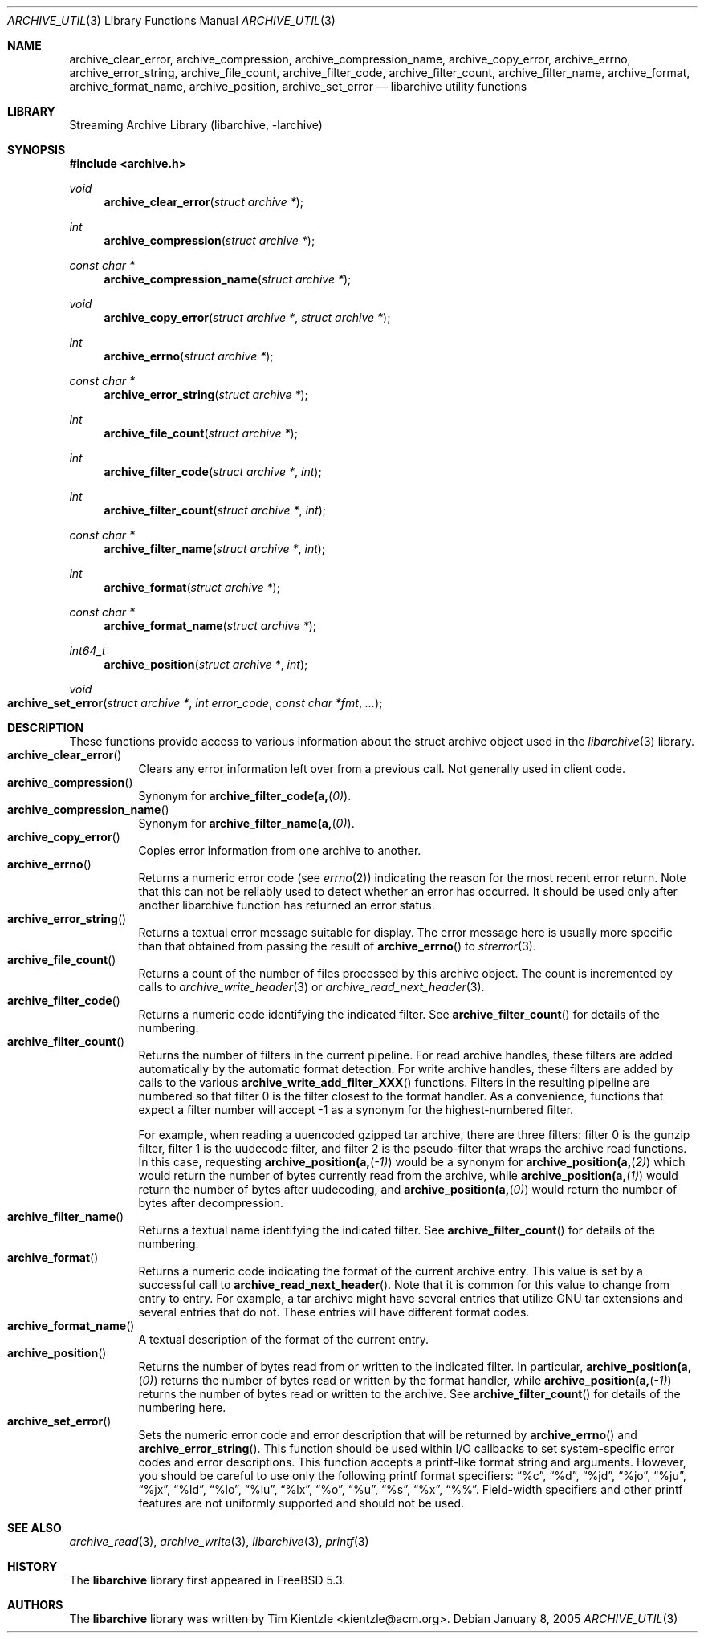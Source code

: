 .\" Copyright (c) 2003-2007 Tim Kientzle
.\" All rights reserved.
.\"
.\" Redistribution and use in source and binary forms, with or without
.\" modification, are permitted provided that the following conditions
.\" are met:
.\" 1. Redistributions of source code must retain the above copyright
.\"    notice, this list of conditions and the following disclaimer.
.\" 2. Redistributions in binary form must reproduce the above copyright
.\"    notice, this list of conditions and the following disclaimer in the
.\"    documentation and/or other materials provided with the distribution.
.\"
.\" THIS SOFTWARE IS PROVIDED BY THE AUTHOR AND CONTRIBUTORS ``AS IS'' AND
.\" ANY EXPRESS OR IMPLIED WARRANTIES, INCLUDING, BUT NOT LIMITED TO, THE
.\" IMPLIED WARRANTIES OF MERCHANTABILITY AND FITNESS FOR A PARTICULAR PURPOSE
.\" ARE DISCLAIMED.  IN NO EVENT SHALL THE AUTHOR OR CONTRIBUTORS BE LIABLE
.\" FOR ANY DIRECT, INDIRECT, INCIDENTAL, SPECIAL, EXEMPLARY, OR CONSEQUENTIAL
.\" DAMAGES (INCLUDING, BUT NOT LIMITED TO, PROCUREMENT OF SUBSTITUTE GOODS
.\" OR SERVICES; LOSS OF USE, DATA, OR PROFITS; OR BUSINESS INTERRUPTION)
.\" HOWEVER CAUSED AND ON ANY THEORY OF LIABILITY, WHETHER IN CONTRACT, STRICT
.\" LIABILITY, OR TORT (INCLUDING NEGLIGENCE OR OTHERWISE) ARISING IN ANY WAY
.\" OUT OF THE USE OF THIS SOFTWARE, EVEN IF ADVISED OF THE POSSIBILITY OF
.\" SUCH DAMAGE.
.\"
.\" $FreeBSD: head/lib/libarchive/archive_util.3 201098 2009-12-28 02:58:14Z kientzle $
.\"
.Dd January 8, 2005
.Dt ARCHIVE_UTIL 3
.Os
.Sh NAME
.Nm archive_clear_error ,
.Nm archive_compression ,
.Nm archive_compression_name ,
.Nm archive_copy_error ,
.Nm archive_errno ,
.Nm archive_error_string ,
.Nm archive_file_count ,
.Nm archive_filter_code ,
.Nm archive_filter_count ,
.Nm archive_filter_name ,
.Nm archive_format ,
.Nm archive_format_name ,
.Nm archive_position ,
.Nm archive_set_error
.Nd libarchive utility functions
.Sh LIBRARY
Streaming Archive Library (libarchive, -larchive)
.Sh SYNOPSIS
.In archive.h
.Ft void
.Fn archive_clear_error "struct archive *"
.Ft int
.Fn archive_compression "struct archive *"
.Ft const char *
.Fn archive_compression_name "struct archive *"
.Ft void
.Fn archive_copy_error "struct archive *" "struct archive *"
.Ft int
.Fn archive_errno "struct archive *"
.Ft const char *
.Fn archive_error_string "struct archive *"
.Ft int
.Fn archive_file_count "struct archive *"
.Ft int
.Fn archive_filter_code "struct archive *" "int"
.Ft int
.Fn archive_filter_count "struct archive *" "int"
.Ft const char *
.Fn archive_filter_name "struct archive *" "int"
.Ft int
.Fn archive_format "struct archive *"
.Ft const char *
.Fn archive_format_name "struct archive *"
.Ft int64_t
.Fn archive_position "struct archive *" "int"
.Ft void
.Fo archive_set_error
.Fa "struct archive *"
.Fa "int error_code"
.Fa "const char *fmt"
.Fa "..."
.Fc
.Sh DESCRIPTION
These functions provide access to various information about the
.Tn struct archive
object used in the
.Xr libarchive 3
library.
.Bl -tag -compact -width indent
.It Fn archive_clear_error
Clears any error information left over from a previous call.
Not generally used in client code.
.It Fn archive_compression
Synonym for
.Fn archive_filter_code(a, 0) .
.It Fn archive_compression_name
Synonym for
.Fn archive_filter_name(a, 0) .
.It Fn archive_copy_error
Copies error information from one archive to another.
.It Fn archive_errno
Returns a numeric error code (see
.Xr errno 2 )
indicating the reason for the most recent error return.
Note that this can not be reliably used to detect whether an
error has occurred.
It should be used only after another libarchive function
has returned an error status.
.It Fn archive_error_string
Returns a textual error message suitable for display.
The error message here is usually more specific than that
obtained from passing the result of
.Fn archive_errno
to
.Xr strerror 3 .
.It Fn archive_file_count
Returns a count of the number of files processed by this archive object.
The count is incremented by calls to
.Xr archive_write_header 3
or
.Xr archive_read_next_header 3 .
.It Fn archive_filter_code
Returns a numeric code identifying the indicated filter.
See
.Fn archive_filter_count
for details of the numbering.
.It Fn archive_filter_count
Returns the number of filters in the current pipeline.
For read archive handles, these filters are added automatically
by the automatic format detection.
For write archive handles, these filters are added by calls to the various
.Fn archive_write_add_filter_XXX
functions.
Filters in the resulting pipeline are numbered so that filter 0
is the filter closest to the format handler.
As a convenience, functions that expect a filter number will
accept -1 as a synonym for the highest-numbered filter.
.Pp
For example, when reading a uuencoded gzipped tar archive, there
are three filters:
filter 0 is the gunzip filter,
filter 1 is the uudecode filter,
and filter 2 is the pseudo-filter that wraps the archive read functions.
In this case, requesting
.Fn archive_position(a, -1)
would be a synonym for
.Fn archive_position(a, 2)
which would return the number of bytes currently read from the archive, while
.Fn archive_position(a, 1)
would return the number of bytes after uudecoding, and
.Fn archive_position(a, 0)
would return the number of bytes after decompression.
.It Fn archive_filter_name
Returns a textual name identifying the indicated filter.
See
.Fn archive_filter_count
for details of the numbering.
.It Fn archive_format
Returns a numeric code indicating the format of the current
archive entry.
This value is set by a successful call to
.Fn archive_read_next_header .
Note that it is common for this value to change from
entry to entry.
For example, a tar archive might have several entries that
utilize GNU tar extensions and several entries that do not.
These entries will have different format codes.
.It Fn archive_format_name
A textual description of the format of the current entry.
.It Fn archive_position
Returns the number of bytes read from or written to the indicated filter.
In particular,
.Fn archive_position(a, 0)
returns the number of bytes read or written by the format handler, while
.Fn archive_position(a, -1)
returns the number of bytes read or written to the archive.
See
.Fn archive_filter_count
for details of the numbering here.
.It Fn archive_set_error
Sets the numeric error code and error description that will be returned
by
.Fn archive_errno
and
.Fn archive_error_string .
This function should be used within I/O callbacks to set system-specific
error codes and error descriptions.
This function accepts a printf-like format string and arguments.
However, you should be careful to use only the following printf
format specifiers:
.Dq %c ,
.Dq %d ,
.Dq %jd ,
.Dq %jo ,
.Dq %ju ,
.Dq %jx ,
.Dq %ld ,
.Dq %lo ,
.Dq %lu ,
.Dq %lx ,
.Dq %o ,
.Dq %u ,
.Dq %s ,
.Dq %x ,
.Dq %% .
Field-width specifiers and other printf features are
not uniformly supported and should not be used.
.El
.Sh SEE ALSO
.Xr archive_read 3 ,
.Xr archive_write 3 ,
.Xr libarchive 3 ,
.Xr printf 3
.Sh HISTORY
The
.Nm libarchive
library first appeared in
.Fx 5.3 .
.Sh AUTHORS
.An -nosplit
The
.Nm libarchive
library was written by
.An Tim Kientzle Aq kientzle@acm.org .
